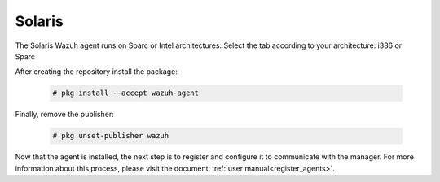 .. Copyright (C) 2020 Wazuh, Inc.

.. meta:: :description: Learn how to install the Wazuh agent on Solaris 10 i386

.. _wazuh_agent_solaris:

Solaris
=======

The Solaris Wazuh agent runs on Sparc or Intel architectures. Select the tab according to your architecture: i386 or Sparc

.. tabs::

  .. group-tab:: i386

    Depending of your Solaris Intel version, select one of the following tabs:

    .. tabs::

      .. group-tab:: Solaris 10

        .. include:: ../_templates/installations/wazuh/solaris/install_wazuh_agent_s10_intel.rst



      .. group-tab:: Solaris 11

        .. include:: ../_templates/installations/wazuh/solaris/install_wazuh_agent_s11_intel.rst





  .. group-tab:: Sparc

    Depending of your Solaris Sparc version, select one of the following tabs:

    .. tabs::

      .. group-tab:: Solaris 10

        .. include:: ../_templates/installations/wazuh/solaris/install_wazuh_agent_s10_sparc.rst



      .. group-tab:: Solaris 11

        .. include:: ../_templates/installations/wazuh/solaris/install_wazuh_agent_s11_sparc.rst






After creating the repository install the package:

  .. code-block:: console

      # pkg install --accept wazuh-agent

Finally, remove the publisher:

  .. code-block:: console

      # pkg unset-publisher wazuh

Now that the agent is installed, the next step is to register and configure it to communicate with the manager. For more information about this process, please visit the document: :ref:`user manual<register_agents>`.


